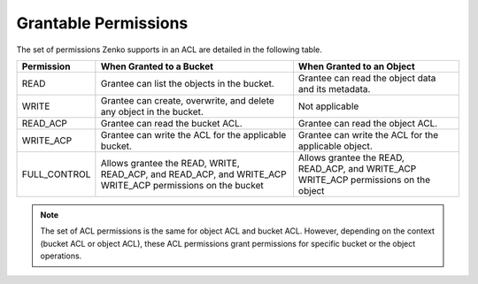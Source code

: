 Grantable Permissions
=====================

The set of permissions Zenko supports in an ACL are detailed in the following
table.

.. tabularcolumns:: X{0.20\textwidth}X{0.35\textwidth}X{0.35\textwidth}
.. table::

   +--------------+---------------------------+--------------------------------+
   | Permission   | When Granted to a Bucket  | When Granted to an Object      |
   +==============+===========================+================================+
   | READ         | Grantee can list the      | Grantee can read the object    |
   |              | objects in the bucket.    | data and its metadata.         |
   +--------------+---------------------------+--------------------------------+
   | WRITE        | Grantee can create,       | Not applicable                 |
   |              | overwrite, and delete     |                                |
   |              | any object in the bucket. |                                |
   +--------------+---------------------------+--------------------------------+
   | READ_ACP     | Grantee can read the      | Grantee can read the object    |
   |              | bucket ACL.               | ACL.                           |
   +--------------+---------------------------+--------------------------------+
   | WRITE_ACP    | Grantee can write the ACL | Grantee can write the ACL for  |
   |              | for the applicable        | the applicable object.         |
   |              | bucket.                   |                                |
   +--------------+---------------------------+--------------------------------+
   | FULL_CONTROL | Allows grantee the READ,  | Allows grantee the READ,       |
   |              | WRITE, READ_ACP, and      | READ_ACP, and WRITE_ACP        |
   |              | READ_ACP, and WRITE_ACP   | WRITE_ACP permissions on the   |
   |              | WRITE_ACP permissions on  | object                         |
   |              | the bucket                |                                |
   +--------------+---------------------------+--------------------------------+

.. note::

  The set of ACL permissions is the same for object ACL and bucket ACL.
  However, depending on the context (bucket ACL or object ACL), these ACL
  permissions grant permissions for specific bucket or the object
  operations.
